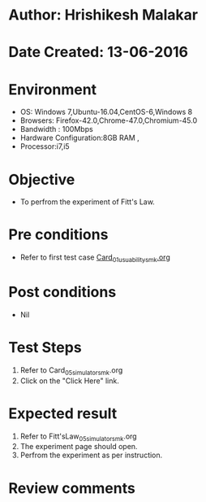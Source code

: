 * Author: Hrishikesh Malakar
* Date Created: 13-06-2016
* Environment
  - OS: Windows 7,Ubuntu-16.04,CentOS-6,Windows 8
  - Browsers: Firefox-42.0,Chrome-47.0,Chromium-45.0
  - Bandwidth : 100Mbps
  - Hardware Configuration:8GB RAM , 
  - Processor:i7,i5

* Objective
  - To perfrom the experiment of Fitt's Law.

* Pre conditions

       - Refer to first test case [[https://github.com/Virtual-Labs/creative-design-prototyping-lab-iitg/blob/master/test-cases/integration_test-cases/Card/Card_01_usuability_smk%20.org][Card_01_usuability_smk.org]]
  
* Post conditions
   - Nil
* Test Steps
  1. Refer to Card_05_simulator_smk.org
  2. Click on the "Click Here" link.

 
* Expected result
  1. Refer to Fitt'sLaw_05_simulator_smk.org
  2. The experiment page should open.
  3. Perfrom the experiment as per instruction.

* Review comments
